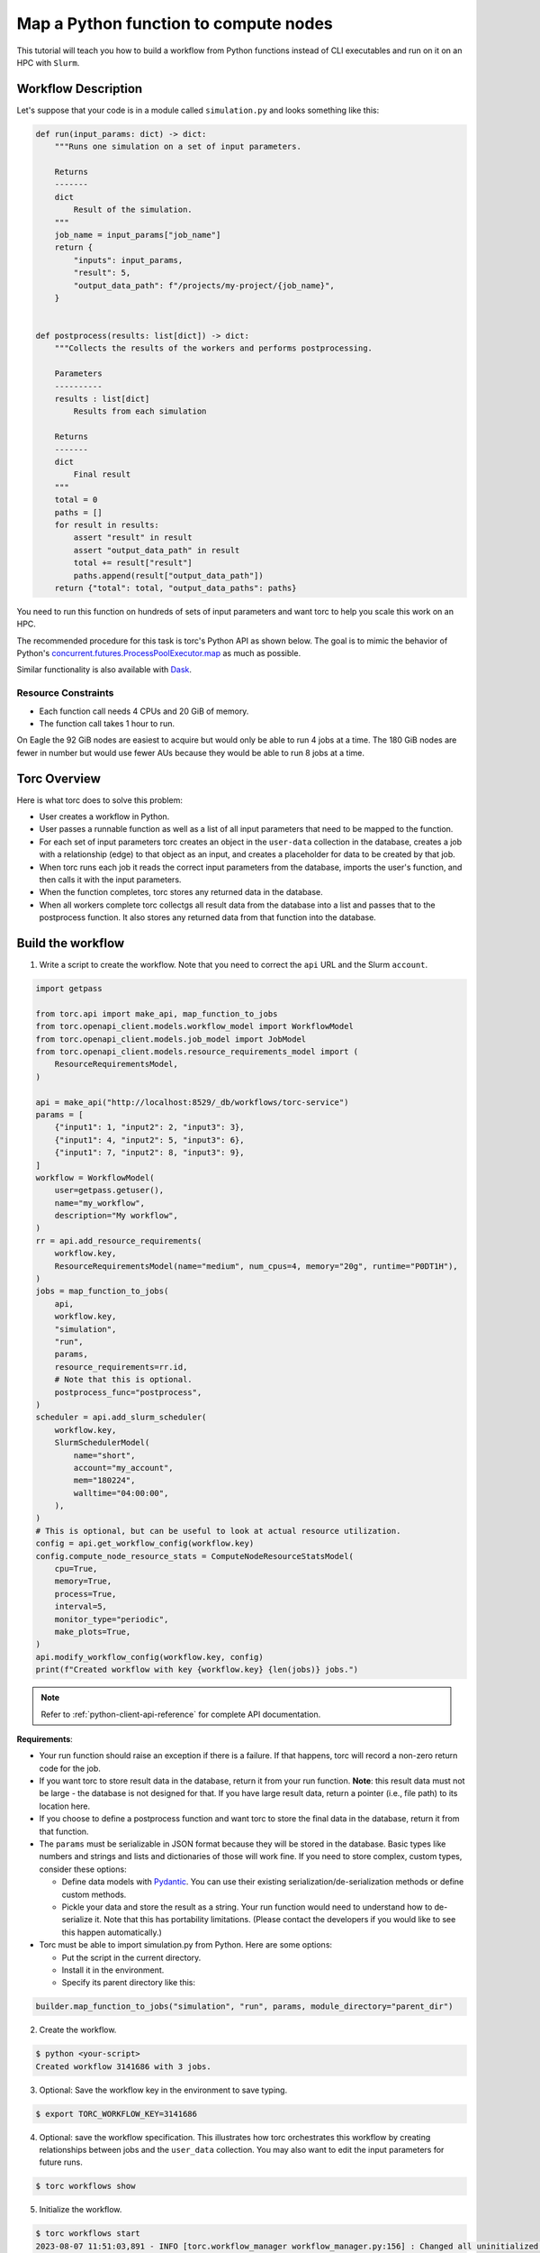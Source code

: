 .. _map-python-function-tutorial:

######################################
Map a Python function to compute nodes
######################################
This tutorial will teach you how to build a workflow from Python functions instead of CLI
executables and run on it on an HPC with ``Slurm``.

Workflow Description
====================
Let's suppose that your code is in a module called ``simulation.py`` and looks something like this:

.. code-block:: python

    def run(input_params: dict) -> dict:
        """Runs one simulation on a set of input parameters.

        Returns
        -------
        dict
            Result of the simulation.
        """
        job_name = input_params["job_name"]
        return {
            "inputs": input_params,
            "result": 5,
            "output_data_path": f"/projects/my-project/{job_name}",
        }


    def postprocess(results: list[dict]) -> dict:
        """Collects the results of the workers and performs postprocessing.

        Parameters
        ----------
        results : list[dict]
            Results from each simulation

        Returns
        -------
        dict
            Final result
        """
        total = 0
        paths = []
        for result in results:
            assert "result" in result
            assert "output_data_path" in result
            total += result["result"]
            paths.append(result["output_data_path"])
        return {"total": total, "output_data_paths": paths}


You need to run this function on hundreds of sets of input parameters and want torc to help you
scale this work on an HPC.

The recommended procedure for this task is torc's Python API as shown below. The
goal is to mimic the behavior of Python's `concurrent.futures.ProcessPoolExecutor.map
<https://docs.python.org/3/library/concurrent.futures.html#processpoolexecutor>`_
as much as possible.

Similar functionality is also available with `Dask
<https://docs.dask.org/en/stable/deploying.html?highlight=slurm#deploy-dask-clusters>`_.

Resource Constraints
--------------------

- Each function call needs 4 CPUs and 20 GiB of memory.
- The function call takes 1 hour to run.

On Eagle the 92 GiB nodes are easiest to acquire but would only be able to run 4 jobs at a time.
The 180 GiB nodes are fewer in number but would use fewer AUs because they would be able to run 8
jobs at a time.

Torc Overview
=============
Here is what torc does to solve this problem:

- User creates a workflow in Python.
- User passes a runnable function as well as a list of all input parameters that need to be mapped
  to the function.
- For each set of input parameters torc creates an object in the ``user-data`` collection in the
  database, creates a job with a relationship (edge) to that object as an input, and creates a
  placeholder for data to be created by that job.
- When torc runs each job it reads the correct input parameters from the database, imports the
  user's function, and then calls it with the input parameters.
- When the function completes, torc stores any returned data in the database.
- When all workers complete torc collectgs all result data from the database into a list and passes
  that to the postprocess function. It also stores any returned data from that function into the
  database.

Build the workflow
==================
1. Write a script to create the workflow. Note that you need to correct the ``api`` URL and the
   Slurm ``account``.

.. code-block:: python

    import getpass

    from torc.api import make_api, map_function_to_jobs
    from torc.openapi_client.models.workflow_model import WorkflowModel
    from torc.openapi_client.models.job_model import JobModel
    from torc.openapi_client.models.resource_requirements_model import (
        ResourceRequirementsModel,
    )

    api = make_api("http://localhost:8529/_db/workflows/torc-service")
    params = [
        {"input1": 1, "input2": 2, "input3": 3},
        {"input1": 4, "input2": 5, "input3": 6},
        {"input1": 7, "input2": 8, "input3": 9},
    ]
    workflow = WorkflowModel(
        user=getpass.getuser(),
        name="my_workflow",
        description="My workflow",
    )
    rr = api.add_resource_requirements(
        workflow.key,
        ResourceRequirementsModel(name="medium", num_cpus=4, memory="20g", runtime="P0DT1H"),
    )
    jobs = map_function_to_jobs(
        api,
        workflow.key,
        "simulation",
        "run",
        params,
        resource_requirements=rr.id,
        # Note that this is optional.
        postprocess_func="postprocess",
    )
    scheduler = api.add_slurm_scheduler(
        workflow.key,
        SlurmSchedulerModel(
            name="short",
            account="my_account",
            mem="180224",
            walltime="04:00:00",
        ),
    )
    # This is optional, but can be useful to look at actual resource utilization.
    config = api.get_workflow_config(workflow.key)
    config.compute_node_resource_stats = ComputeNodeResourceStatsModel(
        cpu=True,
        memory=True,
        process=True,
        interval=5,
        monitor_type="periodic",
        make_plots=True,
    )
    api.modify_workflow_config(workflow.key, config)
    print(f"Created workflow with key {workflow.key} {len(jobs)} jobs.")

.. note:: Refer to :ref:`python-client-api-reference` for complete API documentation.

**Requirements**:

- Your run function should raise an exception if there is a failure. If that happens, torc will
  record a non-zero return code for the job.
- If you want torc to store result data in the database, return it from your run function.
  **Note**: this result data must not be large - the database is not designed for that. If you have
  large result data, return a pointer (i.e., file path) to its location here.
- If you choose to define a postprocess function and want torc to store the final data in the
  database, return it from that function.
- The ``params`` must be serializable in JSON format because they will be stored in the database.
  Basic types like numbers and strings and lists and dictionaries of those will work fine. If you
  need to store complex, custom types, consider these options:

  - Define data models with `Pydantic <https://docs.pydantic.dev/latest/usage/models/>`_. You can
    use their existing serialization/de-serialization methods or define custom methods.
  - Pickle your data and store the result as a string. Your run function would need to understand
    how to de-serialize it. Note that this has portability limitations. (Please contact the
    developers if you would like to see this happen automatically.)

- Torc must be able to import simulation.py from Python. Here are some options:

  - Put the script in the current directory.
  - Install it in the environment.
  - Specify its parent directory like this:

.. code-block:: python

    builder.map_function_to_jobs("simulation", "run", params, module_directory="parent_dir")

2. Create the workflow.

.. code-block:: console

    $ python <your-script>
    Created workflow 3141686 with 3 jobs.

3. Optional: Save the workflow key in the environment to save typing.

.. code-block:: console

    $ export TORC_WORKFLOW_KEY=3141686

4. Optional: save the workflow specification. This illustrates how torc orchestrates this workflow
   by creating relationships between jobs and the ``user_data`` collection. You may also want to
   edit the input parameters for future runs.

.. code-block:: console

    $ torc workflows show

5. Initialize the workflow.

.. code-block:: console

    $ torc workflows start
    2023-08-07 11:51:03,891 - INFO [torc.workflow_manager workflow_manager.py:156] : Changed all uninitialized jobs to ready or blocked.
    2023-08-05 11:51:03,894 - INFO [torc.workflow_manager workflow_manager.py:82] : Started workflow

.. code-block:: console

    $ torc jobs list
    +--------------------------------------------------------------------------------------------------+
    |                                     Jobs in workflow 3141686                                     |
    +-------+-------------+---------------------------+---------+-----------------------------+--------+
    | index |     name    |          command          |  status | needs_compute_node_schedule |  _key  |
    +-------+-------------+---------------------------+---------+-----------------------------+--------+
    |   1   |      0      |   torc jobs run-function  |  ready  |            False            | 788309 |
    |   2   |      1      |   torc jobs run-function  |  ready  |            False            | 788323 |
    |   3   |      2      |   torc jobs run-function  |  ready  |            False            | 788337 |
    |   4   | postprocess | torc jobs run-postprocess | blocked |            False            | 788389 |
    +-------+-------------+---------------------------+---------+-----------------------------+--------+

6. Schedule compute nodes with ``Slurm``. This example only needs one compute node. You will need
   to make some estimation for your jobs.

   The computes nodes in this example can run eight jobs at a time and can complete four rounds of
   work (32 jobs per allocation). So, the number of required compute nodes is ``num_jobs / 32``.

.. code-block:: console

    $ torc hpc slurm schedule-nodes -n1

7. The jobs will run whenever Slurm allocates compute nodes. Monitor status as discussed in
   :ref:`check-status`.

8. View the result data overall or by job (if your run and postprocess functions return something).
   Note that listing all user-data will return input parameters.

.. code-block:: console

    $ torc list user-data

.. code-block:: console

    $ torc jobs list-user-data --stores 788309
    $ torc jobs list-user-data --stores 788323
    $ torc jobs list-user-data --stores 788337
    $ torc jobs list-user-data --stores 788389

Workflow Restarts
=================
If you find that one or more input parameters were incorrect *after* running the workflow, you can
correct them without re-running the entire workflow. Torc stores relationships between the
parameters and jobs, and will restart only the affected jobs. Here's how to do that:

1. Identify the key(s) for the affected parameters.

.. code-block:: console

    $ torc user-data list
    [
      {
        "is_ephemeral": false,
        "name": "0",
        "data": {
          "module": "simulation",
          "func": "run",
          "params": {
            "var1": "0",
            "var2": 0
          }
        },
        "key": "3141795",
        "rev": "_gagG-Hy---"
      },
      {
        "is_ephemeral": false,
        "name": "1",
        "data": {
          "module": "simulation",
          "func": "run",
          "params": {
            "var1": "1",
            "var2": 1
          }
        },
        "key": "3141797",
        "rev": "_gagG-H2---"
      },
      {
        "is_ephemeral": false,
        "name": "2",
        "data": {
          "module": "simulation",
          "func": "run",
          "params": {
            "var1": "2",
            "var2": 2
          }
        },
        "key": "3141799",
        "rev": "_gagG-H2--_"
      },
    ]

2. Modify the data.

.. code-block:: console

    $ torc user-data modify 3141813 -d '{"module":"simulation.py","func":"run","params":{"var1":"100","var2":100}}'

.. note:: You can get and set user-data through the Python API. Search for
   get_user_data_key and put_user_data_key at
   :ref:`default-api`.

3. Restart the workflow.

.. code-block:: console

    $ torc workflows restart

4. Confirm that only one job has a ``ready`` status.

.. code-block:: console

    $ torc jobs list

5. Schedule a node to run the job.

.. code-block:: console

    $ torc hpc slurm schedule-nodes -n1

Other jobs
==========
You could add "normal" jobs to the workflow as well. For example, you might have preprocessing and
postprocessing work to do. You can add those jobs through the API. You could also add multiple
rounds of mapped functions. ``map_function_to_jobs`` provides a ``blocked_by`` parameter to specify
ordering. You could also define job-job relationships through files or user-data as discussed
elsewhere in this documentation.
